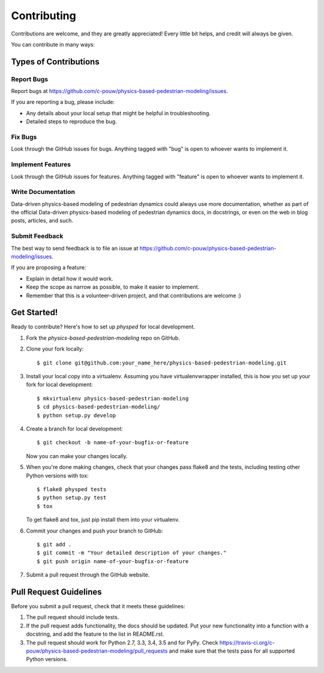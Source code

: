 ============
Contributing
============

Contributions are welcome, and they are greatly appreciated! Every
little bit helps, and credit will always be given.

You can contribute in many ways:

Types of Contributions
----------------------

Report Bugs
~~~~~~~~~~~

Report bugs at https://github.com/c-pouw/physics-based-pedestrian-modeling/issues.

If you are reporting a bug, please include:

* Any details about your local setup that might be helpful in troubleshooting.
* Detailed steps to reproduce the bug.

Fix Bugs
~~~~~~~~

Look through the GitHub issues for bugs. Anything tagged with "bug"
is open to whoever wants to implement it.

Implement Features
~~~~~~~~~~~~~~~~~~

Look through the GitHub issues for features. Anything tagged with "feature"
is open to whoever wants to implement it.

Write Documentation
~~~~~~~~~~~~~~~~~~~

Data-driven physics-based modeling of pedestrian dynamics could always use more documentation, whether
as part of the official Data-driven physics-based modeling of pedestrian dynamics docs, in docstrings,
or even on the web in blog posts, articles, and such.

Submit Feedback
~~~~~~~~~~~~~~~

The best way to send feedback is to file an issue at https://github.com/c-pouw/physics-based-pedestrian-modeling/issues.

If you are proposing a feature:

* Explain in detail how it would work.
* Keep the scope as narrow as possible, to make it easier to implement.
* Remember that this is a volunteer-driven project, and that contributions
  are welcome :)

Get Started!
------------

Ready to contribute? Here's how to set up `physped` for local development.

1. Fork the `physics-based-pedestrian-modeling` repo on GitHub.
2. Clone your fork locally::

    $ git clone git@github.com:your_name_here/physics-based-pedestrian-modeling.git

3. Install your local copy into a virtualenv. Assuming you have virtualenvwrapper installed, this is how you set up your fork for local development::

    $ mkvirtualenv physics-based-pedestrian-modeling
    $ cd physics-based-pedestrian-modeling/
    $ python setup.py develop

4. Create a branch for local development::

    $ git checkout -b name-of-your-bugfix-or-feature

   Now you can make your changes locally.

5. When you're done making changes, check that your changes pass flake8 and the tests, including testing other Python versions with tox::

    $ flake8 physped tests
    $ python setup.py test
    $ tox

   To get flake8 and tox, just pip install them into your virtualenv.

6. Commit your changes and push your branch to GitHub::

    $ git add .
    $ git commit -m "Your detailed description of your changes."
    $ git push origin name-of-your-bugfix-or-feature

7. Submit a pull request through the GitHub website.

Pull Request Guidelines
-----------------------

Before you submit a pull request, check that it meets these guidelines:

1. The pull request should include tests.
2. If the pull request adds functionality, the docs should be updated. Put
   your new functionality into a function with a docstring, and add the
   feature to the list in README.rst.
3. The pull request should work for Python 2.7, 3.3, 3.4, 3.5 and for PyPy. Check
   https://travis-ci.org/c-pouw/physics-based-pedestrian-modeling/pull_requests
   and make sure that the tests pass for all supported Python versions.
